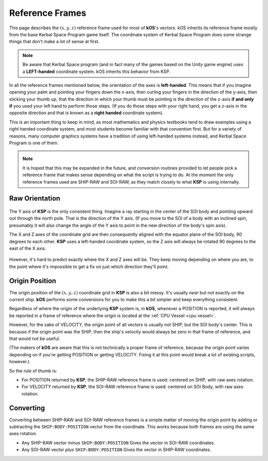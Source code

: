 .. _ref frame:

Reference Frames
================

This page describes the :math:`(x,y,z)` reference frame used for most
of **kOS**'s vectors. kOS inherits its reference frame mostly from the
base Kerbal Space Program game itself.  The coordinate system of Kerbal
Space Program does some strange things that don't make a lot of sense
at first.

.. For nomenclature, the following terms are used in this documentation:

.. _left-handed:

.. note::
    Be aware that Kerbal Space program (and in fact many of the games
    based on the Unity game engine) uses a **LEFT-handed** coordinate
    system.  kOS inherits this behavior from KSP.

In all the reference frames mentioned below, the orientation of 
the axes is **left-handed**. This means that if you imagine opening your
palm and pointing your fingers down the x-axis, then curling your fingers
in the direction of the y-axis, then sticking your thumb up, that the
direction in which your thumb must be pointing is the direction of the
z-axis **if and only if** you used your left hand to perform those steps.
(If you do those steps with your right hand, you get a z-axis in the
opposite direction and that is known as a **right handed** coordinate
system).

This is an important thing to keep in mind, as most mathematics
and physics textbooks tend to draw examples using a right handed
coordinate system, and most students become familiar with that
convention first.  But for a variety of reasons, many computer
graphics systems have a tradition of using left-handed systems
instead, and Kerbal Space Program is one of them.


.. _ship-raw:
.. index:: SHIP-RAW (Reference Frame)
.. object:: SHIP-RAW

    The name of the reference frame in which the origin point is :ref:`CPU Vessel`, and the rotation is identical to **KSP**'s native raw coordinate grid.

.. _soi-raw:
.. index:: SOI-RAW (Reference Frame)
.. object:: SOI-RAW

    The name of the reference frame in which the origin point is the center of the *SOI body*, and the rotation is identical to **KSP**'s native raw coordinate grid.

.. _raw-raw:
.. index:: RAW-RAW (Reference Frame)
.. object:: RAW-RAW

    The name of the reference frame in which both the origin point and the rotation of the axes is identical to **KSP**'s native raw coordinate grid. This is never exposed to the **KerbalScript** program, because the origin point is meaningless to work with.

.. note::
    It is hoped that this may be expanded in the future, and conversion routines provided to let people pick a reference frame that makes sense depending on what the script is trying to do. At the moment the only reference frames used are SHIP-RAW and SOI-RAW, as they match closely to what **KSP** is using internally.

Raw Orientation
----------------

.. figure:: /_images/reference/math/KSP_body_coords.png

The Y axis of **KSP** is the only consistent thing. Imagine a ray starting in the center of the SOI body and pointing upward out through the north pole. That is the direction of the Y axis. (If you move to the SOI of a body with an inclined spin, presumably it will also change the angle of the Y axis to point in the new direction of the body's spin axis).

The X and Z axes of the coordinate grid are then consequently aligned with the equator plane of the SOI body, 90 degrees to each other. **KSP** uses a left-handed coordinate system, so the Z axis will always be rotated 90 degrees to the east of the X axis.

.. figure:: /_images/reference/math/KSP_body_latlong.png

However, it's hard to predict exactly where the X and Z axes will be. They keep moving depending on where you are, to the point where it's impossible to get a fix on just which direction they'll point.

Origin Position
---------------

The origin position of the :math:`(x,y,z)` coordinate grid in **KSP** is also a bit messy. It's usually *near* but not exactly *on* the current ship. **kOS** performs some conversions for you to make this a bit simpler and keep everything consistent.

Regardless of where the origin of the underlying **KSP** system is, in **kOS**, whenever a POSITION is reported, it will always be reported in a frame of reference where the origin is located at the :ref:`CPU Vessel <cpu vessel>`.

However, for the sake of VELOCITY, the origin point of all vectors is usually not SHIP, but the SOI body's center. This is because if the origin point was the SHIP, then the ship's velocity would always be zero in that frame of reference, and that would not be useful.

(The makers of **kOS** are aware that this is not technically a proper frame of reference, because the origin point varies depending on if you're getting POSITION or getting VELOCITY. Fixing it at this point would break a lot of existing scripts, however.)

So the rule of thumb is:

-  For POSITION returned by **KSP**, the SHIP-RAW reference frame is used: centered on SHIP, with raw axes rotation.
-  For VELOCITY returned by **KSP**, the SOI-RAW reference frame is used: centered on SOI Body, with raw axes rotation.

Converting
----------

Converting between SHIP-RAW and SOI-RAW reference frames is a simple matter of moving the origin point by adding or subtracting the ``SHIP:BODY:POSITION`` vector from the coordinate. This works because both frames are using the same axes rotation.

-  Any SHIP-RAW vector *minus* ``SHIP:BODY:POSITION`` Gives the vector in SOI-RAW coordinates.
-  Any SOI-RAW vector *plus* ``SHIP:BODY:POSITION`` Gives the vector in SHIP-RAW coordinates.
